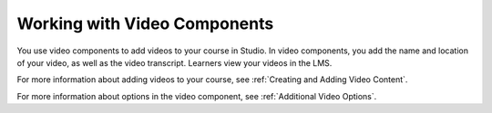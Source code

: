 .. _Working with Video Components:

#############################
Working with Video Components
#############################

You use video components to add videos to your course in Studio. In video
components, you add the name and location of your video, as well as the video
transcript. Learners view your videos in the LMS.

.. only:: Partners

  For information about the way learners interact with videos, see
  `Video Player`_.

.. only:: Open_edX

  For information about the way learners interact with videos, see
  `Video Player`_.

For more information about adding videos to your course, see :ref:`Creating and
Adding Video Content`.

For more information about options in the video component, see :ref:`Additional
Video Options`.

..
  _Start Task List
.. task-list::
    :custom:

    1. [ ] Links Verified
    2. [ ] References to edX/2U/edx.org removed or changed to Open edX® LMS
    3. [ ] Tagged with taxonomy term
..
  _End Task List
